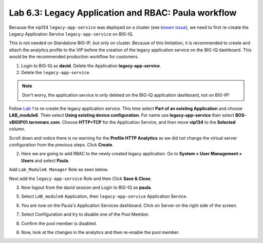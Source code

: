 Lab 6.3: Legacy Application and RBAC: Paula workflow
----------------------------------------------------

Because the vip134 ``legacy-app-service`` was deployed on a cluster (see `known issue`_), 
we need to first re-create the Legacy Application Service ``legacy-app-service`` on BIG-IQ.

This is not needed on Standalone BIG-IP, but only on cluster. Because of this limitation, it is
recommended to create and attach the analytics profile to the VIP before the creation
of the legacy application service on the BIG-IQ dashboard. This would be the recommended production workflow for customers.

.. _known issue: https://techdocs.f5.com/kb/en-us/products/big-iq-centralized-mgmt/releasenotes/related/relnote-supplement-big-iq-central-mgmt-7-1-0.html#A899789

1. Login to BIG-IQ as **david**. Delete the Application **legacy-app-service**.

2. Delete the ``legacy-app-service``.

.. image:: ../pictures/module6/lab-3-1.png
  :scale: 40%
  :align: center

.. note:: Don't worry, the application service is only deleted on the BIG-IQ application dashboard, not on BIG-IP!

Follow `Lab 1`_  to re-create the legacy application service. This time select **Part of an existing Application** and
choose **LAB_module6**. Then select **Using existing device configuration**. For name use **legacy-app-service** then 
select **BOS-vBIGIP01.termmarc.com**. Choose **HTTP+TCP** for the Application Service, and then move **vip134** to the **Selected** column.

Scroll down and notice there is no warning for the **Profile HTTP Analytics** as we did not change the virtual server configuration
from the previous steps. Click **Create**.

.. _Lab 1: ./lab1.html

2. Here we are going to add RBAC to the newly created legacy application. Go to **System > User Management > Users** and select **Paula**.

Add ``Lab_Module6 Manager`` Role as seen below.

.. image:: ../pictures/module6/lab-3-2.png
  :scale: 40%
  :align: center

Next add the ``legacy-app-service`` Role and then Click **Save & Close**.

.. image:: ../pictures/module6/lab-3-3.png
  :scale: 40%
  :align: center


3. Now logout from the david session and Login to BIG-IQ as **paula**.

.. image:: ../pictures/module6/lab-3-4.png
  :scale: 40%
  :align: center

5. Select ``LAB_module6`` Application, then ``legacy-app-service`` Application Service.

.. image:: ../pictures/module6/lab-3-5.png
  :scale: 40%
  :align: center

6. You are now on the Paula's Application Services dashboard. Click on Server on the right side of the screen.

.. image:: ../pictures/module6/lab-3-6.png
  :scale: 40%
  :align: center

7. Select Configuration and try to disable one of the Pool Member.

.. image:: ../pictures/module6/lab-3-7.png
  :scale: 40%
  :align: center

8. Confirm the pool member is disabled.

.. image:: ../pictures/module6/lab-3-8.png
  :scale: 40%
  :align: center

8. Now, look at the changes in the analytics and then re-enable the pool member.
